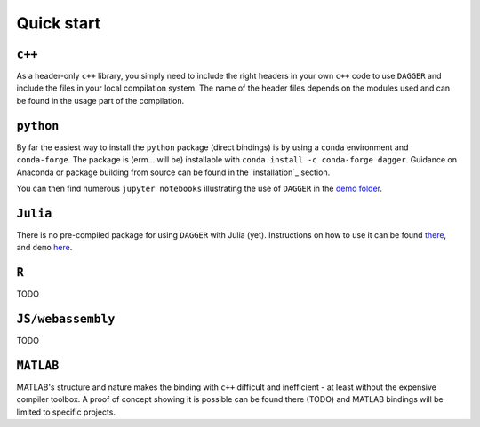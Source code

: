 .. _quickstart:

Quick start
===========

``c++``
--------

As a header-only ``c++`` library, you simply need to include the right headers in your own ``c++`` code to use ``DAGGER`` and include the files in your local compilation system. The name of the header files depends on the modules used and can be found in the usage part of the compilation.

``python``
----------

By far the easiest way to install the ``python`` package (direct bindings) is by using a ``conda`` environment and ``conda-forge``. The package is (erm... will be) installable with ``conda install -c conda-forge dagger``. Guidance on Anaconda or package building from source can be found in the `installation`_ section.

You can then find numerous ``jupyter notebooks`` illustrating the use of ``DAGGER``  in the `demo folder <https://github.com/bgailleton/DAGGER/tree/main/wrappers/python/demo>`_. 

``Julia``
-----------

There is no pre-compiled package for using ``DAGGER`` with Julia (yet). Instructions on how to use it can be found `there <https://github.com/bgailleton/DAGGER/tree/main/wrappers/julia>`_, and ``demo`` `here <https://github.com/bgailleton/DAGGER/tree/main/wrappers/julia/demo>`_.

``R``
----------

TODO

``JS/webassembly``
-------------------

TODO

``MATLAB``
-----------

MATLAB's structure and nature makes the binding with ``c++`` difficult and inefficient - at least without the expensive compiler toolbox. A proof of concept showing it is possible can be found there (TODO) and MATLAB bindings will be limited to specific projects. 